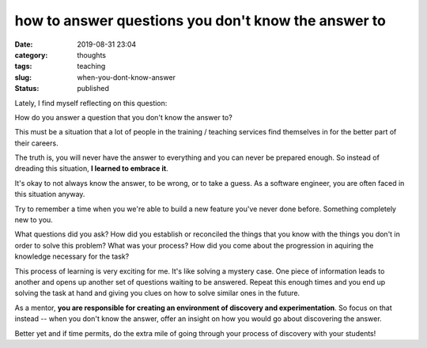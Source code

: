 ####################################################
how to answer questions you don't know the answer to
####################################################

:date: 2019-08-31 23:04
:category: thoughts
:tags: teaching
:slug: when-you-dont-know-answer
:status: published


Lately, I find myself reflecting on this question:


| How do you answer a question that you don't know the answer to?


This must be a situation that a lot of people in the training / teaching
services find themselves in for the better part of their careers.

The truth is, you will never have the answer to everything and you can never be
prepared enough. So instead of dreading this situation,
**I learned to embrace it**.

It's okay to not always know the answer, to be wrong, or to take a guess. As a
software engineer, you are often faced in this situation anyway.

Try to remember a time when you we're able to build a new feature you've never
done before. Something completely new to you.

What questions did you ask? How did you establish or reconciled the things that
you know with the things you don't in order to solve this problem? What was
your process? How did you come about the progression in aquiring the knowledge
necessary for the task?

This process of learning is very exciting for me. It's like solving a
mystery case. One piece of information leads to another and opens up another
set of questions waiting to be answered. Repeat this enough times and you end
up solving the task at hand and giving you clues on how to solve similar ones
in the future.

As a mentor, **you are responsible for creating an environment of discovery and
experimentation**. So focus on that instead -- when you don't know the answer,
offer an insight on how you would go about discovering the answer.

Better yet and if time permits, do the extra mile of going through your process
of discovery with your students!
